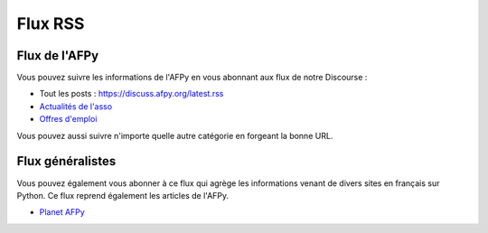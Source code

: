 ==========
 Flux RSS
==========


Flux de l'AFPy
==============

Vous pouvez suivre les informations de l'AFPy en vous abonnant aux flux
de notre Discourse :

- Tout les posts : https://discuss.afpy.org/latest.rss
- `Actualités de l'asso <https://discuss.afpy.org/c/association.rss>`_
- `Offres d'emploi <https://discuss.afpy.org/c/emplois.rss>`_

Vous pouvez aussi suivre n'importe quelle autre catégorie en forgeant la bonne URL.


Flux généralistes
=================

Vous pouvez également vous abonner à ce flux qui agrège les informations venant
de divers sites en français sur Python. Ce flux reprend également les articles
de l'AFPy.

- `Planet AFPy <https://planet.afpy.org/atom.xml>`_
